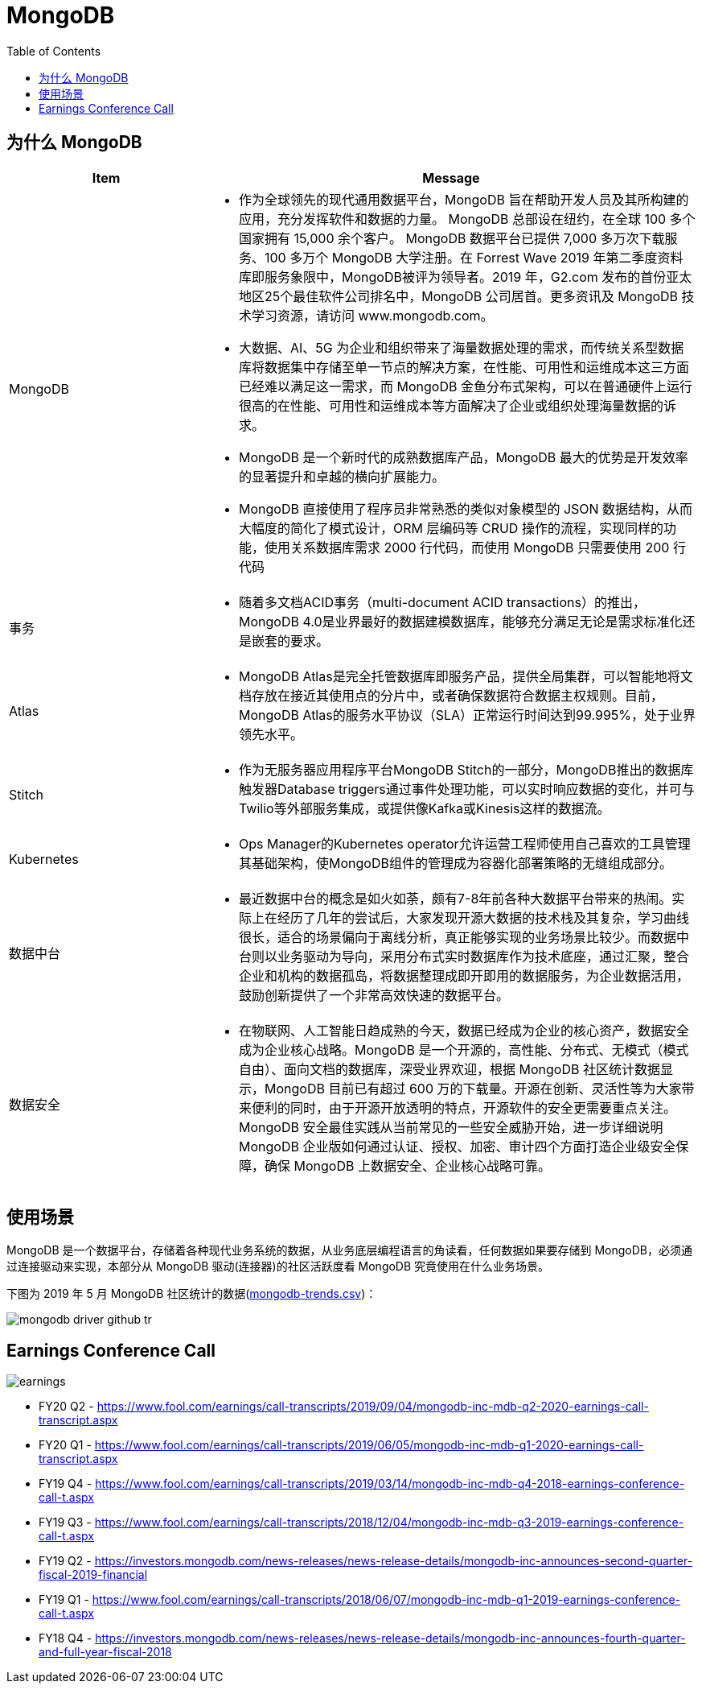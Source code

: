 = MongoDB
:toc: manual

== 为什么 MongoDB

[cols="2,5a"]
|===
|Item |Message

|MongoDB
|
* 作为全球领先的现代通用数据平台，MongoDB 旨在帮助开发人员及其所构建的应用，充分发挥软件和数据的力量。 MongoDB 总部设在纽约，在全球 100 多个 国家拥有 15,000 余个客户。 MongoDB 数据平台已提供 7,000 多万次下载服 务、100 多万个 MongoDB 大学注册。在 Forrest Wave 2019 年第二季度资料库即服务象限中，MongoDB被评为领导者。2019 年，G2.com 发布的首份亚太地区25个最佳软件公司排名中，MongoDB 公司居首。更多资讯及 MongoDB 技术学习资源，请访问 www.mongodb.com。
* 大数据、AI、5G 为企业和组织带来了海量数据处理的需求，而传统关系型数据库将数据集中存储至单一节点的解决方案，在性能、可用性和运维成本这三方面已经难以满足这一需求，而 MongoDB 金鱼分布式架构，可以在普通硬件上运行很高的在性能、可用性和运维成本等方面解决了企业或组织处理海量数据的诉求。
* MongoDB 是一个新时代的成熟数据库产品，MongoDB 最大的优势是开发效率的显著提升和卓越的横向扩展能力。
* MongoDB 直接使用了程序员非常熟悉的类似对象模型的 JSON 数据结构，从而大幅度的简化了模式设计，ORM 层编码等 CRUD 操作的流程，实现同样的功能，使用关系数据库需求 2000 行代码，而使用 MongoDB 只需要使用 200 行代码


|事务
|
* 随着多文档ACID事务（multi-document ACID transactions）的推出，MongoDB 4.0是业界最好的数据建模数据库，能够充分满足无论是需求标准化还是嵌套的要求。

|Atlas
|
* MongoDB Atlas是完全托管数据库即服务产品，提供全局集群，可以智能地将文档存放在接近其使用点的分片中，或者确保数据符合数据主权规则。目前，MongoDB Atlas的服务水平协议（SLA）正常运行时间达到99.995%，处于业界领先水平。

|Stitch
|
* 作为无服务器应用程序平台MongoDB Stitch的一部分，MongoDB推出的数据库触发器Database triggers通过事件处理功能，可以实时响应数据的变化，并可与Twilio等外部服务集成，或提供像Kafka或Kinesis这样的数据流。

|Kubernetes
|
* Ops Manager的Kubernetes operator允许运营工程师使用自己喜欢的工具管理其基础架构，使MongoDB组件的管理成为容器化部署策略的无缝组成部分。

|数据中台
|
* 最近数据中台的概念是如火如荼，颇有7-8年前各种大数据平台带来的热闹。实际上在经历了几年的尝试后，大家发现开源大数据的技术栈及其复杂，学习曲线很长，适合的场景偏向于离线分析，真正能够实现的业务场景比较少。而数据中台则以业务驱动为导向，采用分布式实时数据库作为技术底座，通过汇聚，整合企业和机构的数据孤岛，将数据整理成即开即用的数据服务，为企业数据活用，鼓励创新提供了一个非常高效快速的数据平台。

|数据安全
|
* 在物联网、人工智能日趋成熟的今天，数据已经成为企业的核心资产，数据安全成为企业核心战略。MongoDB 是一个开源的，高性能、分布式、无模式（模式自由）、面向文档的数据库，深受业界欢迎，根据 MongoDB 社区统计数据显示，MongoDB 目前已有超过 600 万的下载量。开源在创新、灵活性等为大家带来便利的同时，由于开源开放透明的特点，开源软件的安全更需要重点关注。MongoDB 安全最佳实践从当前常见的一些安全威胁开始，进一步详细说明 MongoDB 企业版如何通过认证、授权、加密、审计四个方面打造企业级安全保障，确保 MongoDB 上数据安全、企业核心战略可靠。
|===


== 使用场景

MongoDB 是一个数据平台，存储着各种现代业务系统的数据，从业务底层编程语言的角读看，任何数据如果要存储到 MongoDB，必须通过连接驱动来实现，本部分从 MongoDB 驱动(连接器)的社区活跃度看 MongoDB 究竟使用在什么业务场景。

下图为 2019 年 5 月 MongoDB 社区统计的数据(link:etc/files/github-mongodb-trends.csv[mongodb-trends.csv])：

image:etc/img/mongodb-driver-github-tr.png[]

== Earnings Conference Call

image:etc/img/earnings.png[]

* FY20 Q2 - https://www.fool.com/earnings/call-transcripts/2019/09/04/mongodb-inc-mdb-q2-2020-earnings-call-transcript.aspx
* FY20 Q1 - https://www.fool.com/earnings/call-transcripts/2019/06/05/mongodb-inc-mdb-q1-2020-earnings-call-transcript.aspx
* FY19 Q4 - https://www.fool.com/earnings/call-transcripts/2019/03/14/mongodb-inc-mdb-q4-2018-earnings-conference-call-t.aspx
* FY19 Q3 - https://www.fool.com/earnings/call-transcripts/2018/12/04/mongodb-inc-mdb-q3-2019-earnings-conference-call-t.aspx
* FY19 Q2 - https://investors.mongodb.com/news-releases/news-release-details/mongodb-inc-announces-second-quarter-fiscal-2019-financial
* FY19 Q1 - https://www.fool.com/earnings/call-transcripts/2018/06/07/mongodb-inc-mdb-q1-2019-earnings-conference-call-t.aspx
* FY18 Q4 - https://investors.mongodb.com/news-releases/news-release-details/mongodb-inc-announces-fourth-quarter-and-full-year-fiscal-2018





